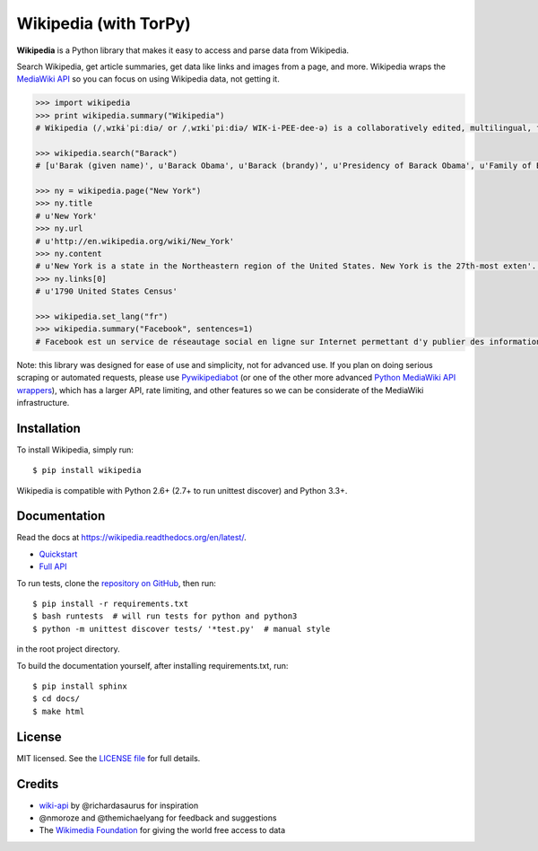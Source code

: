 Wikipedia (with TorPy)
=========

.. image:: https://travis-ci.org/goldsmith/Wikipedia.png?branch=master
  :target: https://travis-ci.org/goldsmith/Wikipedia
.. image:: https://pypip.in/d/wikipedia/badge.png
  :target: https://crate.io/packages/wikipedia
.. image:: https://pypip.in/v/wikipedia/badge.png
  :target: https://crate.io/packages/wikipedia
.. image:: https://pypip.in/license/wikipedia/badge.png
    :target: https://pypi.python.org/pypi/wikipedia/
    :alt: License

**Wikipedia** is a Python library that makes it easy to access and parse
data from Wikipedia.

Search Wikipedia, get article summaries, get data like links and images
from a page, and more. Wikipedia wraps the `MediaWiki
API <https://www.mediawiki.org/wiki/API>`__ so you can focus on using
Wikipedia data, not getting it.

.. code:: python

  >>> import wikipedia
  >>> print wikipedia.summary("Wikipedia")
  # Wikipedia (/ˌwɪkɨˈpiːdiə/ or /ˌwɪkiˈpiːdiə/ WIK-i-PEE-dee-ə) is a collaboratively edited, multilingual, free Internet encyclopedia supported by the non-profit Wikimedia Foundation...

  >>> wikipedia.search("Barack")
  # [u'Barak (given name)', u'Barack Obama', u'Barack (brandy)', u'Presidency of Barack Obama', u'Family of Barack Obama', u'First inauguration of Barack Obama', u'Barack Obama presidential campaign, 2008', u'Barack Obama, Sr.', u'Barack Obama citizenship conspiracy theories', u'Presidential transition of Barack Obama']

  >>> ny = wikipedia.page("New York")
  >>> ny.title
  # u'New York'
  >>> ny.url
  # u'http://en.wikipedia.org/wiki/New_York'
  >>> ny.content
  # u'New York is a state in the Northeastern region of the United States. New York is the 27th-most exten'...
  >>> ny.links[0]
  # u'1790 United States Census'

  >>> wikipedia.set_lang("fr")
  >>> wikipedia.summary("Facebook", sentences=1)
  # Facebook est un service de réseautage social en ligne sur Internet permettant d'y publier des informations (photographies, liens, textes, etc.) en contrôlant leur visibilité par différentes catégories de personnes.

Note: this library was designed for ease of use and simplicity, not for advanced use. If you plan on doing serious scraping or automated requests, please use `Pywikipediabot <http://www.mediawiki.org/wiki/Manual:Pywikipediabot>`__ (or one of the other more advanced `Python MediaWiki API wrappers <http://en.wikipedia.org/wiki/Wikipedia:Creating_a_bot#Python>`__), which has a larger API, rate limiting, and other features so we can be considerate of the MediaWiki infrastructure.

Installation
------------

To install Wikipedia, simply run:

::

  $ pip install wikipedia

Wikipedia is compatible with Python 2.6+ (2.7+ to run unittest discover) and Python 3.3+.

Documentation
-------------

Read the docs at https://wikipedia.readthedocs.org/en/latest/.

-  `Quickstart <https://wikipedia.readthedocs.org/en/latest/quickstart.html>`__
-  `Full API <https://wikipedia.readthedocs.org/en/latest/code.html>`__

To run tests, clone the `repository on GitHub <https://github.com/goldsmith/Wikipedia>`__, then run:

::

  $ pip install -r requirements.txt
  $ bash runtests  # will run tests for python and python3
  $ python -m unittest discover tests/ '*test.py'  # manual style

in the root project directory.

To build the documentation yourself, after installing requirements.txt, run:

::

  $ pip install sphinx
  $ cd docs/
  $ make html

License
-------

MIT licensed. See the `LICENSE
file <https://github.com/goldsmith/Wikipedia/blob/master/LICENSE>`__ for
full details.

Credits
-------

-  `wiki-api <https://github.com/richardasaurus/wiki-api>`__ by
   @richardasaurus for inspiration
-  @nmoroze and @themichaelyang for feedback and suggestions
-  The `Wikimedia
   Foundation <http://wikimediafoundation.org/wiki/Home>`__ for giving
   the world free access to data



.. image:: https://d2weczhvl823v0.cloudfront.net/goldsmith/wikipedia/trend.png
   :alt: Bitdeli badge
   :target: https://bitdeli.com/free


